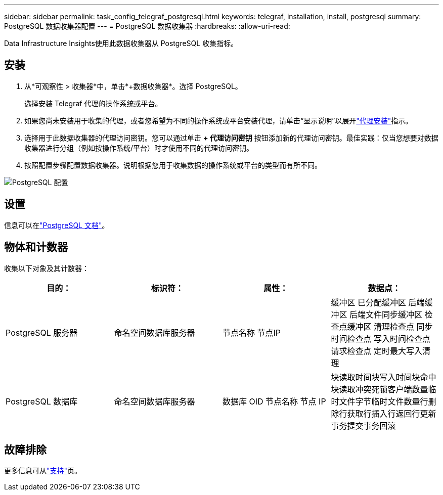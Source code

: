 ---
sidebar: sidebar 
permalink: task_config_telegraf_postgresql.html 
keywords: telegraf, installation, install, postgresql 
summary: PostgreSQL 数据收集器配置 
---
= PostgreSQL 数据收集器
:hardbreaks:
:allow-uri-read: 


[role="lead"]
Data Infrastructure Insights使用此数据收集器从 PostgreSQL 收集指标。



== 安装

. 从*可观察性 > 收集器*中，单击*+数据收集器*。选择 PostgreSQL。
+
选择安装 Telegraf 代理的操作系统或平台。

. 如果您尚未安装用于收集的代理，或者您希望为不同的操作系统或平台安装代理，请单击“显示说明”以展开link:task_config_telegraf_agent.html["代理安装"]指示。
. 选择用于此数据收集器的代理访问密钥。您可以通过单击 *+ 代理访问密钥* 按钮添加新的代理访问密钥。最佳实践：仅当您想要对数据收集器进行分组（例如按操作系统/平台）时才使用不同的代理访问密钥。
. 按照配置步骤配置数据收集器。说明根据您用于收集数据的操作系统或平台的类型而有所不同。


image:PostgreSQLDCConfigLinux.png["PostgreSQL 配置"]



== 设置

信息可以在link:https://www.postgresql.org/docs/["PostgreSQL 文档"]。



== 物体和计数器

收集以下对象及其计数器：

[cols="<.<,<.<,<.<,<.<"]
|===
| 目的： | 标识符： | 属性： | 数据点： 


| PostgreSQL 服务器 | 命名空间数据库服务器 | 节点名称 节点IP | 缓冲区 已分配缓冲区 后端缓冲区 后端文件同步缓冲区 检查点缓冲区 清理检查点 同步时间检查点 写入时间检查点 请求检查点 定时最大写入清理 


| PostgreSQL 数据库 | 命名空间数据库服务器 | 数据库 OID 节点名称 节点 IP | 块读取时间块写入时间块命中块读取冲突死锁客户端数量临时文件字节临时文件数量行删除行获取行插入行返回行更新事务提交事务回滚 
|===


== 故障排除

更多信息可从link:concept_requesting_support.html["支持"]页。

